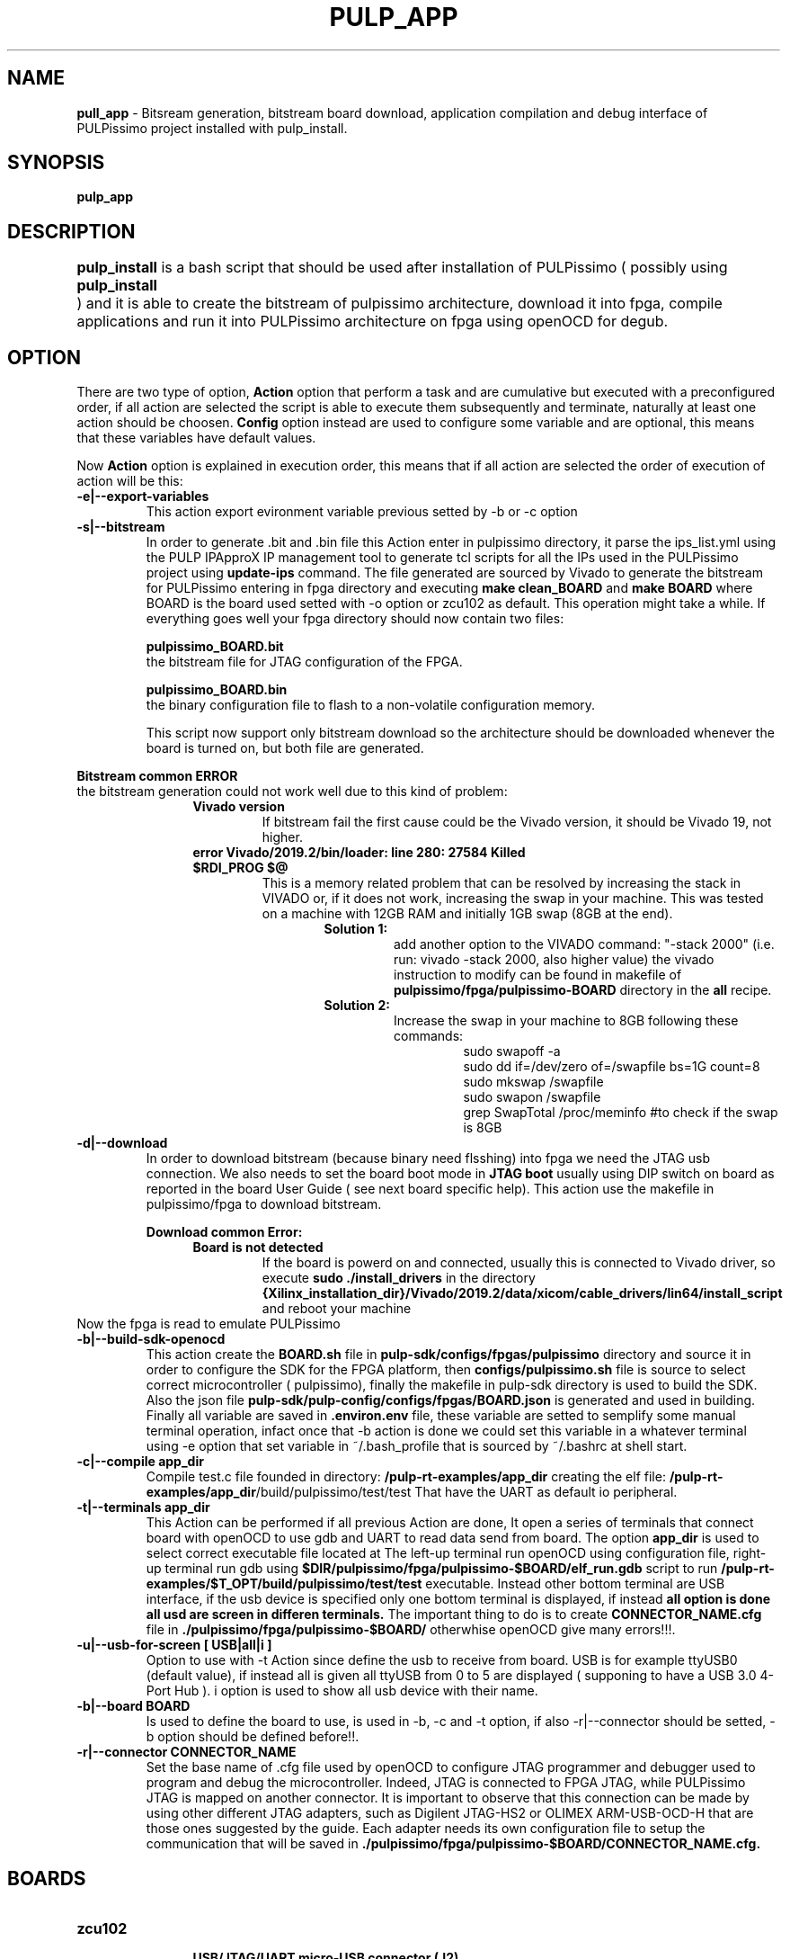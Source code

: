 .TH PULP_APP "1" "July 24" "" "User Commands"
.SH NAME
.B pull_app
\- Bitsream generation, bitstream board download, application compilation and debug interface of PULPissimo project installed with pulp_install.
.SH SYNOPSIS         
.B pulp_app

.SH DESCRIPTION          
.B pulp_install
is a bash script that should be used after installation of PULPissimo  ( possibly using \fBpulp_install	\fR ) and it is able to create the bitstream of pulpissimo architecture, download it into fpga, compile applications and run it into PULPissimo architecture on fpga using openOCD for degub.  
.PP                    
.SH OPTION
There are two type of option, \fB Action\fR option that perform a task and are cumulative but executed with a preconfigured order, if all action are selected the script is able to execute them subsequently and terminate, naturally at least one action should be choosen. \fB Config\fR option instead are used to configure some variable and are optional, this means that these variables have default values.

Now \fB Action \fR option is explained in execution order, this means that if all action are selected the order of execution of action will be this:
.TP 
.B -e|--export-variables
This action export evironment variable previous setted by -b or -c option
.TP
.B -s|--bitstream
In order to generate .bit and .bin file this Action enter in pulpissimo directory, it parse the ips_list.yml using the PULP IPApproX IP management tool to generate tcl scripts for all the IPs used in the PULPissimo project using 
.B update-ips
command. The file generated are sourced by Vivado to generate the bitstream for PULPissimo entering in fpga directory and executing 
.B make clean_BOARD
and 
.B make BOARD
where BOARD is the board used setted with -o option or zcu102 as default.
This operation might take a while. If everything goes well your fpga directory should now contain two files:

.B pulpissimo_BOARD.bit
       the bitstream file for JTAG configuration of the FPGA.

.B pulpissimo_BOARD.bin
       the binary configuration file to flash to a non-volatile configuration memory.

This script now support only bitstream download so the architecture should be downloaded whenever the board is turned on, but both file are generated.
.PP
.B Bitstream common ERROR
 the bitstream generation could not work well due to this kind of problem:
.RS 1.2i
.TP 
.B Vivado version
If bitstream fail the first cause could be the Vivado version, it should be Vivado 19, not higher.
.TP 
.B error  Vivado/2019.2/bin/loader: line 280: 27584 Killed  $RDI_PROG $@
This is a memory related problem that can be resolved by increasing the stack in VIVADO or, if it does not work, increasing the swap in your machine.
This was tested on a machine with 12GB RAM and initially 1GB swap (8GB at the end).
.RS 1.3i
.TP
.B Solution 1:
add another option to the VIVADO command: "-stack 2000" (i.e. run: vivado -stack 2000, also higher value) the vivado instruction to modify can be found in makefile of \fB pulpissimo/fpga/pulpissimo-BOARD \fR directory in the \fB all\fR recipe.
.TP
.B Solution 2:
Increase the swap in your machine to 8GB following these commands:
.RS 1.4i
 sudo swapoff -a
 sudo dd if=/dev/zero of=/swapfile bs=1G count=8
 sudo mkswap /swapfile
 sudo swapon /swapfile
 grep SwapTotal /proc/meminfo #to check if the swap is 8GB
.RE
.RE
.RE 

.TP
.B -d|--download
In order to download bitstream (because binary need flsshing) into fpga we need the  JTAG usb connection. We also needs to set the board boot mode in \fB JTAG boot\fR usually using DIP switch on board as reported in the board User Guide ( see next board specific help).
This action use the makefile in pulpissimo/fpga to download bitstream.

.B Download common Error:
.RS 1.2i
.TP
.B Board is not detected
If the board is powerd on and connected, usually this is connected to Vivado driver, so execute \fB sudo ./install_drivers \fR in the directory 
.B {Xilinx_installation_dir}/Vivado/2019.2/data/xicom/cable_drivers/lin64/install_script
and reboot your machine
.RE
Now the fpga is read to emulate PULPissimo

.TP
.B -b|--build-sdk-openocd
This action create the 
.B BOARD.sh 
file in 
.B pulp-sdk/configs/fpgas/pulpissimo
directory and source it in order to configure the SDK for the FPGA platform, then 
.B configs/pulpissimo.sh
file is source to select correct microcontroller ( pulpissimo), finally the makefile in pulp-sdk directory is used to build the SDK. Also the json file
.B pulp-sdk/pulp-config/configs/fpgas/BOARD.json
is generated and used in building.
Finally all variable are saved in
.B .environ.env
file, these variable are setted to semplify some manual terminal operation, infact once that -b action is done we could set this variable in a whatever terminal using -e option that set variable in ~/.bash_profile that is sourced by ~/.bashrc at shell start. 

.TP
.B -c|--compile app_dir
Compile test.c file founded in directory:
.B /pulp-rt-examples/\fBapp_dir\fR
creating the elf file:
.B /pulp-rt-examples/\fBapp_dir\fR/build/pulpissimo/test/test
That have the UART as default io peripheral.

.TP
.B -t|--terminals app_dir
This Action can be performed if all previous Action are done, It open a series of terminals that connect board with openOCD to use gdb and UART to read data send from board.
The option 
.B app_dir 
is used to select correct executable file located at
.IT /pulp-rt-examples/\fBapp_dir\fR/build/pulpissimo/test/test.
The left-up terminal run openOCD using 
.IT ./pulpissimo/fpga/pulpissimo-BOARD/CONNECTOR_NAME.cfg
configuration file, right-up terminal run gdb using 
.B $DIR/pulpissimo/fpga/pulpissimo-$BOARD/elf_run.gdb
script to run 
.B /pulp-rt-examples/$T_OPT/build/pulpissimo/test/test
executable. Instead other bottom terminal are USB interface, if the usb device is specified only one bottom terminal is displayed, if instead
.B all option is done all usd are screen in differen terminals.
The important thing to do is to create 
.B CONNECTOR_NAME.cfg 
file in 
.B ./pulpissimo/fpga/pulpissimo-$BOARD/
otherwhise openOCD give many errors!!!.

.TP 
.B -u|--usb-for-screen [ USB|all|i ] 
Option to use with -t Action since define the usb to receive from board. USB is for example ttyUSB0 (default value), if instead all is given all ttyUSB from 0 to 5 are displayed ( supponing to have a USB 3.0 4-Port Hub ).
i option is used to show all usb device with their name.

.TP
.B -b|--board  BOARD
Is used to define the board to use, is used in -b, -c and -t option, if also -r|--connector should be setted, -b option should be defined before!!.

.TP 
.B -r|--connector CONNECTOR_NAME
Set the base name of .cfg file used by openOCD to configure JTAG programmer and debugger used to program and debug the microcontroller. Indeed, JTAG is connected to FPGA JTAG, while PULPissimo JTAG  is mapped on another connector. It is important to observe that this connection can be made by using other different JTAG adapters, such as Digilent JTAG-HS2 or OLIMEX ARM-USB-OCD-H that are those ones suggested by the guide. Each adapter needs its own configuration file to setup the communication that will be saved in 
.B ./pulpissimo/fpga/pulpissimo-$BOARD/CONNECTOR_NAME.cfg.

.SH BOARDS
.TP 
.B zcu102
.RS 1.2i
.TP
.B USB/JTAG/UART micro-USB connector (J2)
 This is used to download the bitstream into fpga.
.TP
.B USB/UART micro-USB connector (J83)
This port is used to UART connection of PULPissimo with the computer.
.TP 
.B Olimex_OpenOCD_JTAG_ARM-USB-TINY-H programmer and debugger (J55)
This device is used to load the application into core's memory and debug PULPissimo's core that has its own JTAG interface. Indeed, J83 port is connected to FPGA JTAG, while PULPissimo JTAG  is mapped on J55 connector. It is important to observe that this connection can be made by using other different JTAG adapters, such as Digilent JTAG-HS2 or OLIMEX ARM-USB-OCD-H that are those ones suggested by the guide. Each adapter needs its own configuration file to setup the communication. Following PULPissimo guide , we configured the correct connection between JTAG_ARM-USB-TINY-H and PULPissimo JTAG
.RE
.PP
.SH SEE ALSO
.BR pulp_install() 1 
.SH BUGS            
.SH CREDITS 
Created by Elia Ribaldone, Luca Fiore and Marcello Neri
